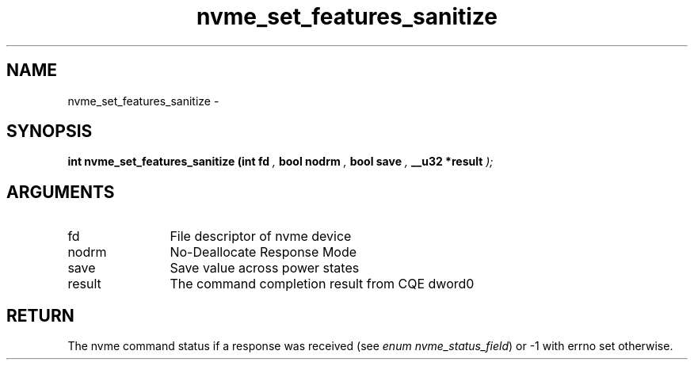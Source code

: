.TH "nvme_set_features_sanitize" 9 "nvme_set_features_sanitize" "February 2022" "libnvme API manual" LINUX
.SH NAME
nvme_set_features_sanitize \- 
.SH SYNOPSIS
.B "int" nvme_set_features_sanitize
.BI "(int fd "  ","
.BI "bool nodrm "  ","
.BI "bool save "  ","
.BI "__u32 *result "  ");"
.SH ARGUMENTS
.IP "fd" 12
File descriptor of nvme device
.IP "nodrm" 12
No-Deallocate Response Mode
.IP "save" 12
Save value across power states
.IP "result" 12
The command completion result from CQE dword0
.SH "RETURN"
The nvme command status if a response was received (see
\fIenum nvme_status_field\fP) or -1 with errno set otherwise.
